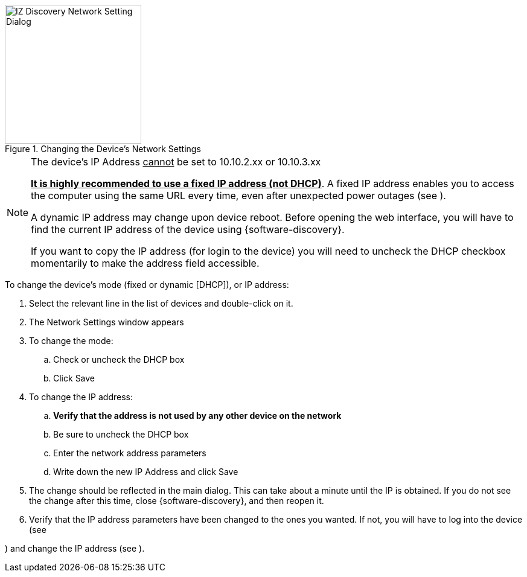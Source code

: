 [#f_Changing-the-Device-s-Network-Settings]

.Changing the Device's Network Settings

image::ROOT:image$/IZDiscovery/RV-1_9-FIG-013b_ChangeIPUnCheckDHCP.png[IZ Discovery Network Setting Dialog,width=226,height=230]

[NOTE]

========================================

The device's IP Address +++<u>+++cannot+++</u>+++ be set to 10.10.2.xx or 10.10.3.xx

*+++<u>+++It is highly recommended to use a fixed IP address (not DHCP)+++</u>+++*. A fixed IP address enables you to access the computer using the same URL every time, even after unexpected power outages (see
ifdef::xref-type-RoadView[<<s_Logging-In-and-Logging-Out>>]
ifdef::xref-type-IZA800G,xref-type-IZA500G[<<s_Logging-In-to-the-Camera>>]
).

A dynamic IP address may change upon device reboot. Before opening the web interface, you will have to find the current IP address of the device using {software-discovery}.

If you want to copy the IP address (for login to the device) you will need to uncheck the DHCP checkbox momentarily to make the address field accessible.

ifdef::xref-type-RoadView[]
You can change the IP address using the {shortprodname} Settings tab (see <<s_Network-Settings>>).
endif::xref-type-RoadView[]

ifdef::xref-type-IZIDPUG[]
You can change the IP address using the {software-ALPR} Settings tab (see <<s_Related-Documents>>).
endif::xref-type-IZIDPUG[]


ifdef::xref-type-IZA800G,xref-type-IZA500G[]

Be sure to define IP addresses for each camera in the Camera System, plus the IP address of the onboard computer. It is recommended to use sequential IP addresses; for example: 192.168.5.64, 65, 66

You can also log in to each camera's configuration application to change its IP address (see <<s_Configuring-a-Camera>>).
endif::xref-type-IZA800G,xref-type-IZA500G[]

========================================

To change the device's mode (fixed or dynamic [DHCP]), or IP address:

. Select the relevant line in the list of devices and double-click on it.

. The Network Settings window appears

. To change the mode:

.. Check or uncheck the DHCP box

.. Click Save

. To change the IP address:

.. *Verify that the address is not used by any other device on the network*

.. Be sure to uncheck the DHCP box

.. Enter the network address parameters

.. Write down the new IP Address and click Save

. The change should be reflected in the main dialog. This can take about a minute until the IP is obtained. If you do not see the change after this time, close {software-discovery}, and then reopen it.

. Verify that the IP address parameters have been changed to the ones you wanted. If not, you will have to log into the device
ifdef::xref-type-IZIDPUG[using the {software-ALPR} Settings tab]
(see
ifdef::xref-type-IZIDPUG[the {software-ALPR} User Guide - see <<s_Related-Documents>>.]
ifdef::xref-type-RoadView[<<s_Logging-In-and-Logging-Out>>]
ifdef::xref-type-IZA800G,xref-type-IZA500G[<<s_Logging-In-to-the-Camera>>]

ifndef::xref-type-IZIDPUG[) and change the IP address (see]
ifdef::xref-type-RoadView[<<s_Network-Settings>>]
ifdef::xref-type-IZA800G,xref-type-IZA500G[<<s_Changing-a-Camera-s-IP-Address>>]
).
